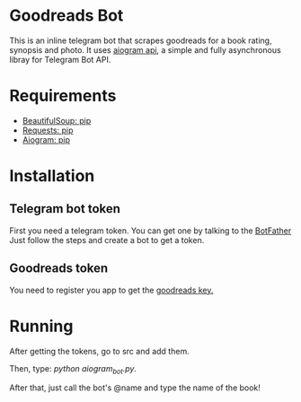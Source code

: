 * Goodreads Bot
  This is an inline telegram bot that scrapes goodreads for a book rating, synopsis and
  photo. It uses [[https://github.com/aiogram/aiogram][aiogram api]], a simple and fully asynchronous libray for Telegram Bot API.

* Requirements
  - [[https://pypi.org/project/bs4/][BeautifulSoup: pip]]
  - [[https://pypi.org/project/requests/][Requests: pip]]
  - [[https://pypi.org/project/aiogram/][Aiogram: pip]]

* Installation
** Telegram bot token
  First you need a telegram token. You can get one by talking to the [[https://telegram.me/botfather][BotFather]]
  Just follow the steps and create a bot to get a token.

** Goodreads token
  You need to register you app to get the [[https://www.goodreads.com/api/keys][goodreads key.]]
* Running
  After getting the tokens, go to src and add them.

  Then, type: /python aiogram_bot.py/.

  After that, just call the bot's @name and type the name of the book!

